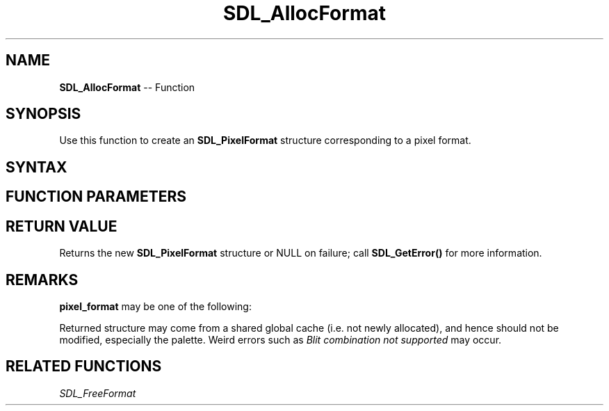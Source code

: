.TH SDL_AllocFormat 3 "2018.10.07" "https://github.com/haxpor/sdl2-manpage" "SDL2"
.SH NAME
\fBSDL_AllocFormat\fR -- Function

.SH SYNOPSIS
Use this function to create an \fBSDL_PixelFormat\fR structure corresponding to a pixel format.

.SH SYNTAX
.TS
tab(:) allbox;
a.
T{
.nf
SDL_PixelFormat* SDL_AllocFormat(Uint32 pixel_format)
.fi
T}
.TE

.SH FUNCTION PARAMETERS
.TS
tab(:) allbox;
ab l.
pixel_format:T{
one of the \fBSDL_PixelFormatEnum\fR values; see \fIRemarks\fR for details
T}
.TE

.SH RETURN VALUE
Returns the new \fBSDL_PixelFormat\fR structure or NULL on failure; call \fBSDL_GetError()\fR for more information.

.SH REMARKS
\fBpixel_format\fR may be one of the following:

.TS
tab(:) allbox;
ab l.
SDL_PIXELFORMAT_UNKNOWN:
SDL_PIXELFORMAT_INDEX1LSB:
SDL_PIXELFORMAT_INDEX1MSB:
SDL_PIXELFORMAT_INDEX4LSB:
SDL_PIXELFORMAT_INDEX4MSB:
SDL_PIXELFORMAT_INDEX8:
SDL_PIXELFORMAT_RGB332:
SDL_PIXELFORMAT_RGB444:
SDL_PIXELFORMAT_RGB555:
SDL_PIXELFORMAT_BGR555:
SDL_PIXELFORMAT_ARGB4444:
SDL_PIXELFORMAT_RGBA4444:
SDL_PIXELFORMAT_ABGR4444:
SDL_PIXELFORMAT_BGRA4444:
SDL_PIXELFORMAT_ARGB1555:
SDL_PIXELFORMAT_RGBA5551:
SDL_PIXELFORMAT_ABGR1555:
SDL_PIXELFORMAT_BGRA5551:
SDL_PIXELFORMAT_RGB565:
SDL_PIXELFORMAT_BGR565:
SDL_PIXELFORMAT_RGB24:
SDL_PIXELFORMAT_BGR24:
SDL_PIXELFORMAT_RGB888:
SDL_PIXELFORMAT_RGBX8888:
SDL_PIXELFORMAT_BGR888:
SDL_PIXELFORMAT_BGRX8888:
SDL_PIXELFORMAT_ARGB8888:
SDL_PIXELFORMAT_RGBA8888:
SDL_PIXELFORMAT_ABGR8888:
SDL_PIXELFORMAT_BGRA8888:
SDL_PIXELFORMAT_ARGB2101010:
SDL_PIXELFORMAT_RGBA32:T{
alias for RGBA byte array of color data, for the current platform (>= SDL 2.0.5)
T}
SDL_PIXELFORMAT_ARGB32:T{
alias for ARGB byte array of color data, for the current platform (>= SDL 2.0.5)
T}
SDL_PIXELFORMAT_BGRA32:T{
alias for BGRA byte array of color data, for the current platform (>= SDL 2.0.5)
T}
SDL_PIXELFORMAT_ABGR32:T{
alias for ABGR byte array of color data, for the current platform (>= SDL 2.0.5)
T}
SDL_PIXELFORMAT_YV12:T{
planar mode: Y + V + U (3 planes)
T}
SDL_PIXELFORMAT_IYUV:T{
planar mode: Y + U + V (3 planes)
T}
SDL_PIXELFORMAT_YUY2:T{
packet mode: Y0 + U0 + Y1 + V0 (1 plane)
T}
SDL_PIXELFORMAT_UYVY:T{
packed mode: U0 + Y0 + V0 + Y1 (1 plane)
T}
SDL_PIXELFORMAT_YVYU:T{
packed mode: Y0 + V0 + Y1 + U0 (1 plane)
T}
SDL_PIXELFORMAT_NV12:T{
planar mode: Y + U/V interleaved (2 planes) (>= SDL 2.0.4)
T}
SDL_PIXELFORMAT_NV21:T{
planar mode: Y + V/U interleaved (2 planes) (>= SDL 2.0.4)
T}
.TE

.PP
Returned structure may come from a shared global cache (i.e. not newly allocated), and hence should not be modified, especially the palette. Weird errors such as \fIBlit combination not supported\fR may occur.

.SH RELATED FUNCTIONS
\fISDL_FreeFormat

